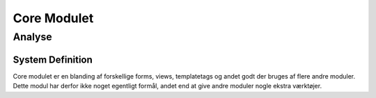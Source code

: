 ************
Core Modulet
************

Analyse
=======

System Definition
-----------------

Core modulet er en blanding af forskellige forms, views, templatetags og andet godt der bruges af flere andre moduler. Dette modul har derfor ikke noget egentligt formål, andet end at give andre moduler nogle ekstra værktøjer.
